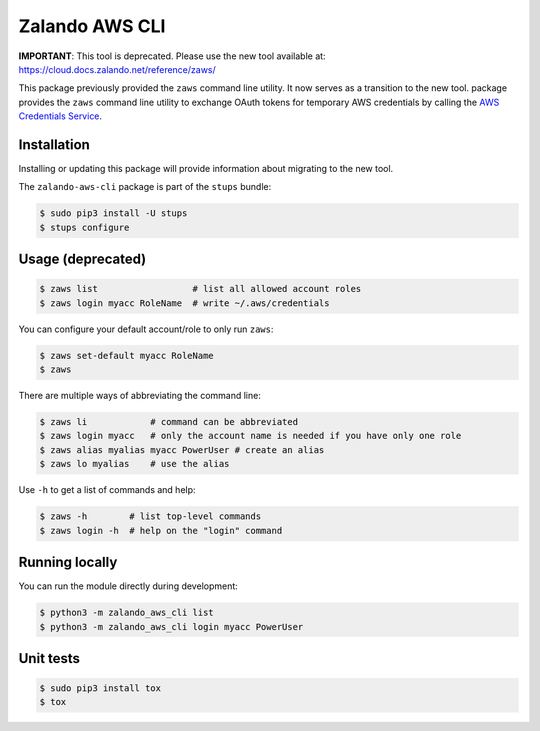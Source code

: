===============
Zalando AWS CLI
===============

**IMPORTANT**: This tool is deprecated. Please use the new tool available at: https://cloud.docs.zalando.net/reference/zaws/

This package previously provided the ``zaws`` command line utility. It now serves as a transition to the new tool.
package provides the ``zaws`` command line utility to exchange OAuth tokens for temporary AWS credentials by calling the `AWS Credentials Service`_.

Installation
============

Installing or updating this package will provide information about migrating to the new tool.

The ``zalando-aws-cli`` package is part of the ``stups`` bundle:

.. code-block:: bash

    $ sudo pip3 install -U stups
    $ stups configure

Usage (deprecated)
==================

.. code-block:: bash

    $ zaws list                  # list all allowed account roles
    $ zaws login myacc RoleName  # write ~/.aws/credentials

You can configure your default account/role to only run ``zaws``:

.. code-block:: bash

    $ zaws set-default myacc RoleName
    $ zaws

There are multiple ways of abbreviating the command line:

.. code-block:: bash

    $ zaws li            # command can be abbreviated
    $ zaws login myacc   # only the account name is needed if you have only one role
    $ zaws alias myalias myacc PowerUser # create an alias
    $ zaws lo myalias    # use the alias

Use ``-h`` to get a list of commands and help:

.. code-block:: bash

    $ zaws -h        # list top-level commands
    $ zaws login -h  # help on the "login" command

Running locally
===============

You can run the module directly during development:

.. code-block:: bash

    $ python3 -m zalando_aws_cli list
    $ python3 -m zalando_aws_cli login myacc PowerUser

Unit tests
==========

.. code-block:: bash

    $ sudo pip3 install tox
    $ tox

.. _AWS Credentials Service: https://github.com/zalando-incubator/aws-credentials-service
